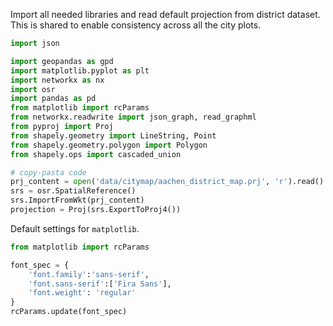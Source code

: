 Import all needed libraries and read default projection from district dataset.
This is shared to enable consistency across all the city plots.

#+NAME: init
#+BEGIN_SRC python
  import json

  import geopandas as gpd
  import matplotlib.pyplot as plt
  import networkx as nx
  import osr
  import pandas as pd
  from matplotlib import rcParams
  from networkx.readwrite import json_graph, read_graphml
  from pyproj import Proj
  from shapely.geometry import LineString, Point
  from shapely.geometry.polygon import Polygon
  from shapely.ops import cascaded_union

  # copy-pasta code
  prj_content = open('data/citymap/aachen_district_map.prj', 'r').read()
  srs = osr.SpatialReference()
  srs.ImportFromWkt(prj_content)
  projection = Proj(srs.ExportToProj4())
#+END_SRC

Default settings for ~matplotlib~.

#+NAME: matplotlib_defaults
#+BEGIN_SRC python
  from matplotlib import rcParams

  font_spec = {
      'font.family':'sans-serif',
      'font.sans-serif':['Fira Sans'],
      'font.weight': 'regular'
  }
  rcParams.update(font_spec)
#+END_SRC
